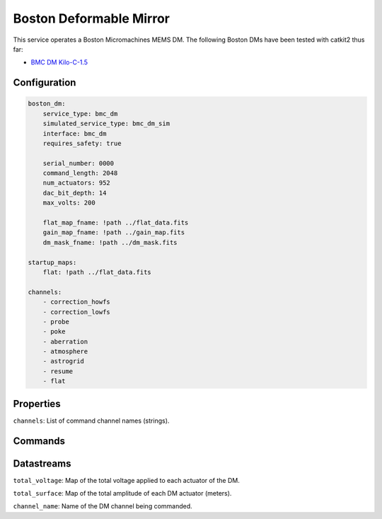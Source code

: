 Boston Deformable Mirror
========================
This service operates a Boston Micromachines MEMS DM. The following Boston DMs have been tested with catkit2 thus far:

- `BMC DM Kilo-C-1.5 <https://bostonmicromachines.com/products/deformable-mirrors/standard-deformable-mirrors/>`_

Configuration
-------------
.. code-block:: YAML

    boston_dm:
        service_type: bmc_dm
        simulated_service_type: bmc_dm_sim
        interface: bmc_dm
        requires_safety: true

        serial_number: 0000
        command_length: 2048
        num_actuators: 952
        dac_bit_depth: 14
        max_volts: 200

        flat_map_fname: !path ../flat_data.fits
        gain_map_fname: !path ../gain_map.fits
        dm_mask_fname: !path ../dm_mask.fits

    startup_maps:
        flat: !path ../flat_data.fits

    channels:
        - correction_howfs
        - correction_lowfs
        - probe
        - poke
        - aberration
        - atmosphere
        - astrogrid
        - resume
        - flat

Properties
----------
``channels``: List of command channel names (strings).

Commands
--------

Datastreams
-----------
``total_voltage``: Map of the total voltage applied to each actuator of the DM.

``total_surface``: Map of the total amplitude of each DM actuator (meters).

``channel_name``: Name of the DM channel being commanded.

